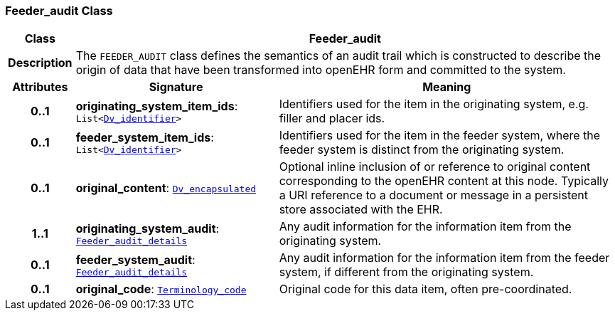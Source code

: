 === Feeder_audit Class

[cols="^1,3,5"]
|===
h|*Class*
2+^h|*Feeder_audit*

h|*Description*
2+a|The `FEEDER_AUDIT` class defines the semantics of an audit trail which is constructed to describe the origin of data that have been transformed into openEHR form and committed to the system.

h|*Attributes*
^h|*Signature*
^h|*Meaning*

h|*0..1*
|*originating_system_item_ids*: `List<link:/releases/GCM/{gcm_release}/data_types.html#_dv_identifier_class[Dv_identifier^]>`
a|Identifiers used for the item in the originating system, e.g. filler and placer ids.

h|*0..1*
|*feeder_system_item_ids*: `List<link:/releases/GCM/{gcm_release}/data_types.html#_dv_identifier_class[Dv_identifier^]>`
a|Identifiers used for the item in the feeder system, where the feeder system is distinct from the originating system.

h|*0..1*
|*original_content*: `link:/releases/GCM/{gcm_release}/data_types.html#_dv_encapsulated_class[Dv_encapsulated^]`
a|Optional inline inclusion of or reference to original content corresponding to the openEHR content at this node. Typically a URI reference to a document or message in a persistent store associated with the EHR.

h|*1..1*
|*originating_system_audit*: `<<_feeder_audit_details_class,Feeder_audit_details>>`
a|Any audit information for the information item from the originating system.

h|*0..1*
|*feeder_system_audit*: `<<_feeder_audit_details_class,Feeder_audit_details>>`
a|Any audit information for the information item from the feeder system, if different from the originating system.

h|*0..1*
|*original_code*: `link:/releases/BASE/{base_release}/foundation_types.html#_terminology_code_class[Terminology_code^]`
a|Original code for this data item, often pre-coordinated.
|===
